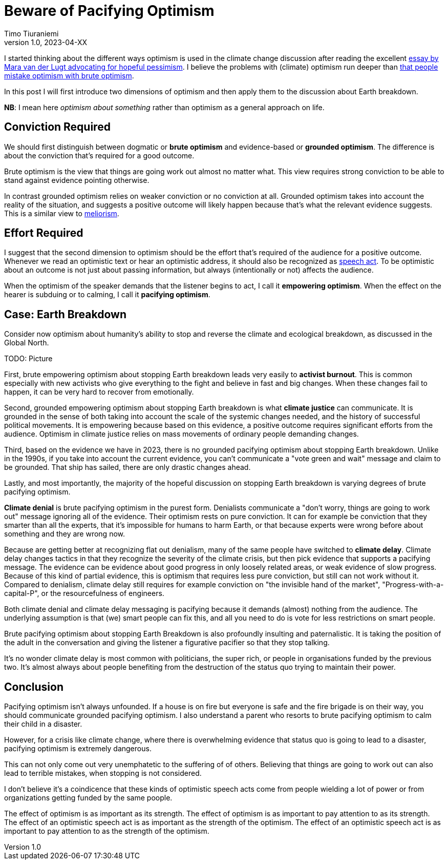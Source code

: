 = Beware of Pacifying Optimism
Timo Tiuraniemi
1.0, 2023-04-XX
:description: TODO
:keywords: Earth breakdown, optimism

I started thinking about the different ways optimism is used in the climate change discussion after reading the excellent https://aeon.co/essays/in-these-dark-times-the-virtue-we-need-is-hopeful-pessimism[essay by Mara van der Lugt advocating for hopeful pessimism].
I believe the problems with (climate) optimism run deeper than https://bigthink.com/progress/pessimism-is-a-barrier-to-progress/[that people mistake optimism with brute optimism].

In this post I will first introduce two dimensions of optimism and then apply them to the discussion about Earth breakdown.

*NB*: I mean here _optimism about something_ rather than optimism as a general approach on life.

## Conviction Required

We should first distinguish between dogmatic or *brute optimism* and evidence-based or *grounded optimism*.
The difference is about the conviction that's required for a good outcome.

Brute optimism is the view that things are going work out almost no matter what.
This view requires strong conviction to be able to stand against evidence pointing otherwise.

In contrast grounded optimism relies on weaker conviction or no conviction at all.
Grounded optimism takes into account the reality of the situation, and suggests a positive outcome will likely happen because that's what the relevant evidence suggests.
This is a similar view to https://en.wikipedia.org/wiki/Meliorism[meliorism].

## Effort Required

I suggest that the second dimension to optimism should be the effort that's required of the audience for a positive outcome.
Whenever we read an optimistic text or hear an optimistic address, it should also be recognized as https://en.wikipedia.org/wiki/Speech_act[speech act].
To be optimistic about an outcome is not just about passing information, but always (intentionally or not) affects the audience.

When the optimism of the speaker demands that the listener begins to act, I call it *empowering optimism*.
When the effect on the hearer is subduing or to calming, I call it *pacifying optimism*.

## Case: Earth Breakdown

Consider now optimism about humanity's ability to stop and reverse the climate and ecological breakdown, as discussed in the Global North.

ifeval::["{backend}" == "html5"]

+++
<span>TODO: Picture</span>
+++
endif::[]
ifeval::["{backend}" == "gemini"]
....
     Conviction
     required
         ^  
Brute    |  Climate              Activist
optimism |  denial               burnout
         |
         |  Climate
         |  delay
         |
         |
         |
Grounded |                   Climate
optimism |                   justice
         ---------------------------------> Effort
            Pacifying        Empowering     required
            optimism         optimism
....
endif::[]

First, brute empowering optimism about stopping Earth breakdown leads very easily to *activist burnout*.
This is common especially with new activists who give everything to the fight and believe in fast and big changes.
When these changes fail to happen, it can be very hard to recover from emotionally.

Second, grounded empowering optimism about stopping Earth breakdown is what *climate justice* can communicate.
It is grounded in the sense of both taking into account the scale of the systemic changes needed, and the history of successful political movements.
It is empowering because based on this evidence, a positive outcome requires significant efforts from the audience.
Optimism in climate justice relies on mass movements of ordinary people demanding changes.

Third, based on the evidence we have in 2023, there is no grounded pacifying optimism about stopping Earth breakdown.
Unlike in the 1990s, if you take into account the current evidence, you can't communicate a "vote green and wait" message and claim to be grounded.
That ship has sailed, there are only drastic changes ahead.

Lastly, and most importantly, the majority of the hopeful discussion on stopping Earth breakdown is varying degrees of brute pacifying optimism.

*Climate denial* is brute pacifying optimism in the purest form.
Denialists communicate a "don't worry, things are going to work out" message ignoring all of the evidence.
Their optimism rests on pure conviction.
It can for example be conviction that they smarter than all the experts, that it's impossible for humans to harm Earth, or that because experts were wrong before about something and they are wrong now.

Because are getting better at recognizing flat out denialism, many of the same people have switched to *climate delay*.
Climate delay changes tactics in that they recognize the severity of the climate crisis, but then pick evidence that supports a pacifying message.
The evidence can be evidence about good progress in only loosely related areas, or weak evidence of slow progress.
Because of this kind of partial evidence, this is optimism that requires less pure conviction, but still can not work without it.
Compared to denialism, climate delay still requires for example conviction on "the invisible hand of the market", "Progress-with-a-capital-P", or the resourcefulness of engineers.

Both climate denial and climate delay messaging is pacifying because it demands (almost) nothing from the audience.
The underlying assumption is that (we) smart people can fix this, and all you need to do is vote for less restrictions on smart people.

Brute pacifying optimism about stopping Earth Breakdown is also profoundly insulting and paternalistic.
It is taking the position of the adult in the conversation and giving the listener a figurative pacifier so that they stop talking.

It's no wonder climate delay is most common with politicians, the super rich, or people in organisations funded by the previous two.
It's almost always about people benefiting from the destruction of the status quo trying to maintain their power.

## Conclusion

Pacifying optimism isn't always unfounded.
If a house is on fire but everyone is safe and the fire brigade is on their way, you should communicate grounded pacifying optimism.
I also understand a parent who resorts to brute pacifying optimism to calm their child in a disaster.

However, for a crisis like climate change, where there is overwhelming evidence that status quo is going to lead to a disaster, pacifying optimism is extremely dangerous.

This can not only come out very unemphatetic to the suffering of of others.
Believing that things are going to work out can also lead to terrible mistakes, when stopping is not considered.

I don't believe it's a coindicence that these kinds of optimistic speech acts come from people wielding a lot of power or from organizations getting funded by the same poople.

The effect of optimism is as important as its strength.
[#highlighted]#The effect of optimism is as important to pay attention to as its strength.#
The effect of an optimistic speech act is as important as the strength of the optimism.
The effect of an optimistic speech act is as important to pay attention to as the strength of the optimism.
